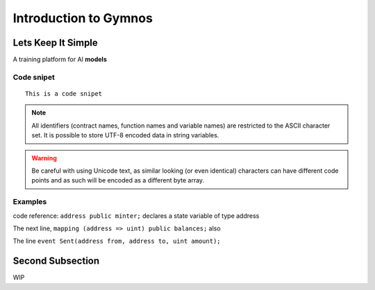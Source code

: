###############################
Introduction to Gymnos
###############################

.. _lets-keep-it-simple:

***********************
Lets Keep It Simple
***********************

A training platform for AI **models**

Code snipet
=======

::

    This is a code snipet


.. note::
    All identifiers (contract names, function names and variable names) are restricted to
    the ASCII character set. It is possible to store UTF-8 encoded data in string variables.

.. warning::
    Be careful with using Unicode text, as similar looking (or even identical) characters can
    have different code points and as such will be encoded as a different byte array.

.. index:: ! examples

Examples
===================

code reference:  ``address public minter;`` declares a state variable of type address

.. index:: mapping  

The next line, ``mapping (address => uint) public balances;`` also

.. index:: event

The line ``event Sent(address from, address to, uint amount);`` 


.. _second-subsection:

*****************
Second Subsection
*****************

WIP
